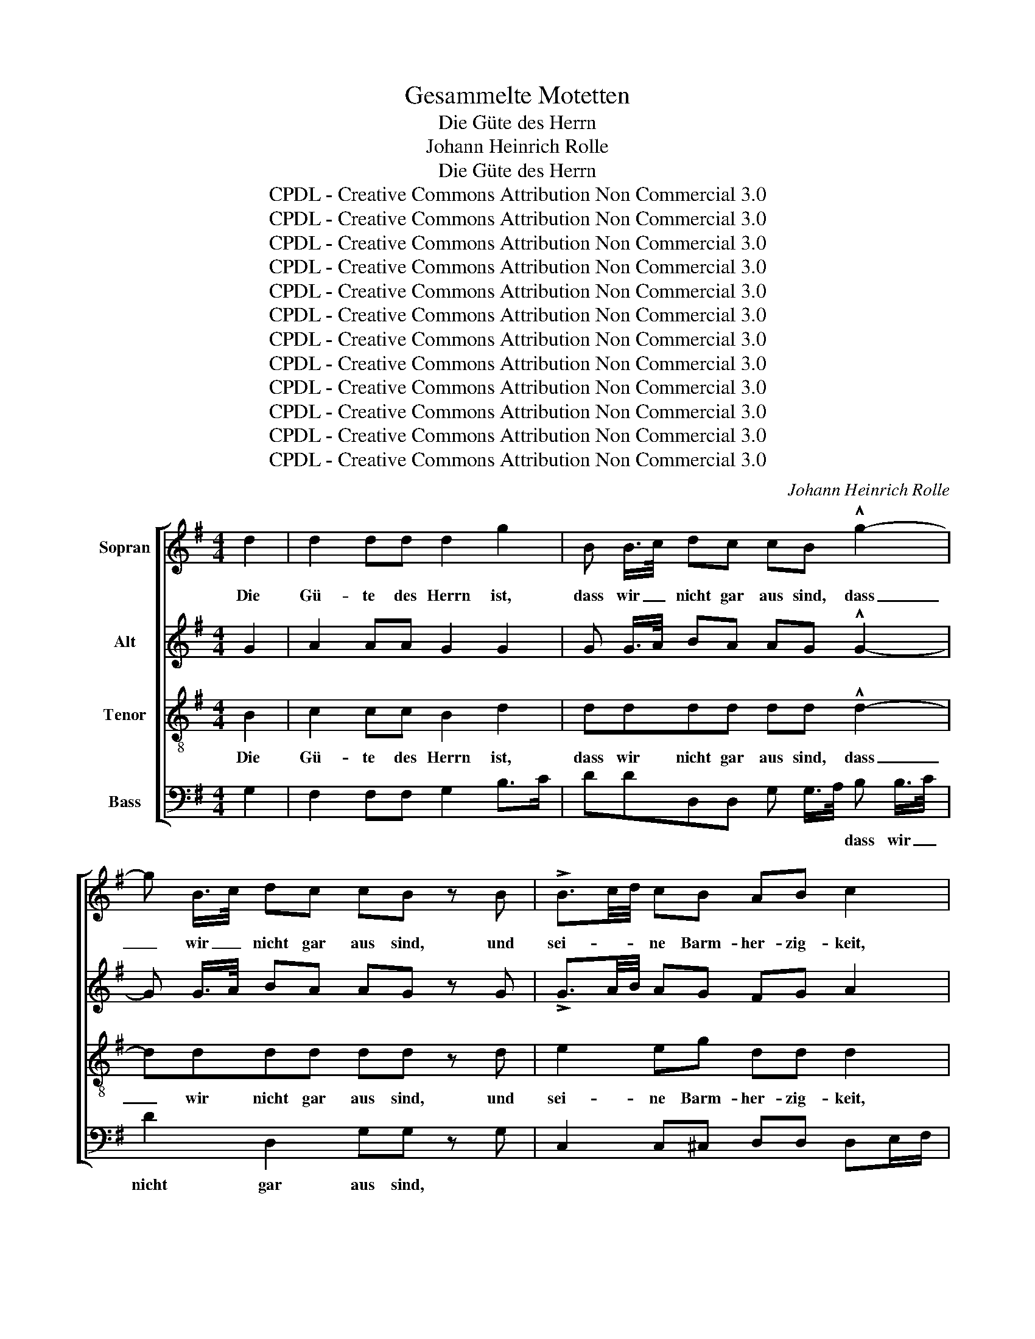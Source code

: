 X:1
T:Gesammelte Motetten
T:Die Güte des Herrn
T:Johann Heinrich Rolle
T:Die Güte des Herrn
T:CPDL - Creative Commons Attribution Non Commercial 3.0
T:CPDL - Creative Commons Attribution Non Commercial 3.0
T:CPDL - Creative Commons Attribution Non Commercial 3.0
T:CPDL - Creative Commons Attribution Non Commercial 3.0
T:CPDL - Creative Commons Attribution Non Commercial 3.0
T:CPDL - Creative Commons Attribution Non Commercial 3.0
T:CPDL - Creative Commons Attribution Non Commercial 3.0
T:CPDL - Creative Commons Attribution Non Commercial 3.0
T:CPDL - Creative Commons Attribution Non Commercial 3.0
T:CPDL - Creative Commons Attribution Non Commercial 3.0
T:CPDL - Creative Commons Attribution Non Commercial 3.0
T:CPDL - Creative Commons Attribution Non Commercial 3.0
C:Johann Heinrich Rolle
Z:CPDL - Creative Commons Attribution Non Commercial 3.0
%%score [ 1 2 3 4 ]
L:1/8
M:4/4
K:G
V:1 treble nm="Sopran"
V:2 treble nm="Alt"
V:3 treble-8 nm="Tenor"
V:4 bass nm="Bass"
V:1
 d2 | d2 dd d2 g2 | B B/>c/ dc cB !^!g2- | g B/>c/ dc cB z B | !>!B3/2c/4d/4 cB AB c2 | %5
w: Die|Gü- te des Herrn ist,|dass wir _ nicht gar aus sind, dass|_ wir _ nicht gar aus sind, und|sei- * * ne Barm- her- zig- keit,|
!p! B3/2c/4d/4 cB AB c2 |!f! B e2 c B/A/A z A/>^c/ | d>f e>g f e/d/ aA/>^c/ | d>f e>g f e/d/ aA | %9
w: sei- * * ne Barm- her- zig- keit|hat noch kein En- * de, son- dern|sie ist al- le Mor- gen _ neu, son- dern|sie ist al- le Mor- gen _ neu und|
 (d g2) f e e2 d | B>e d^c | d!p! A2 A | A!f! f e (3e/f/g/ f!p! A2 A | A!f! f e (3e/f/g/ f2 z d | %14
w: sei- * ne Treu, sei- ne|Treu _ ist _|groß, sei- ne|Treu, sei- * ne _ _ Treu, sei- ne|Treu, sei- * ne _ _ Treu ist|
 e2 d^c d2 z |"^Solo" A | A2 AA A2 d2 | F F/>G/ AG GF d2- | d F/>G/ AG GF z |"^Tutti" d | %20
w: groß, ist * groß.|Die|Gü- te des Herrn ist,|dass wir * nicht gar aus sind, dass|_ wir * nicht gar aus sind.|Die|
 d2 dd d2 g2 | B B/>c/ dc cB !^!g2- | g B/>c/ dc cB z d | d2 e=f ed c2 | e2 ^fg fe d2 | %25
w: Gü- te des Herrn ist,|dass wir * nicht gar aus sind, dass|_ wir * nicht gar aus sind und|sei- ne Barm- her- zig- keit,|sei- ne Barm- her- zig- keit|
 !^!g2 cc cB z2 | !^!e2 AA AG z g | (d2 c2) B2 z G/>B/ | c>e d>=f e d/c/ gG/>B/ | %29
w: hat noch kein En- de,|hat noch kein En- de, kein|En- * de, son- dern|sie ist al- le Mor- gen _ neu, son- dern|
 c>e d>=f e d/c/ gg | (g ^f2) e ed z e | (e d2) c cB z c | (c B2) A AGgd | %33
w: sie ist al- le Mor- gen _ neu und|sei- * ne Treu, _ und|sei- * ne Treu, _ und|sei- * ne Treu, _ sei- ne|
 !^!e2 !^!F2 !^!G!p! B A (3A/B/c/ | B!f! d2 d d!p! B A (3A/B/c/ | (B d2)!f! d d2 z G | %36
w: Treu ist groß, sei- * ne _ _|Treu, sei- ne Treu, sei- * ne _ _|Treu _ ist groß, ist|
 !^!e4 !^!F4 | !^!G2 z2 z4 | z8 | z8 | z8 | z8 | z8 | z8 | z8 | z8 | z8 | z8 | z8 | z2 d2 f2 ed | %50
w: groß, ist|groß.||||||||||||Der Herr ist mein|
 e2 A2 g2 fe | fedd eeff | g2 d2 eeff | g8- | g2 fe f4 | g2 BB c2 d2 | (G2 e4 d2) | ^c2 cc d2 e2 | %58
w: Teil spricht mei- ne _|See- le, da- rum will ich auf ihn|hof- fen, will ich auf ihn|hof-||fen, will ich auf ihn|hof- * *|fen, will ich auf ihn|
 (A2 f4 e2) | d2 z2 z4 | z2 e2 g2 fe | f2 B2 a2 gf | (gf e4 d2) | c2 cc ddee | (=f6 e2) | %65
w: hof- * *|fen,|der Herr ist mein|Teil spricht mei- ne _|See- * * *|le, da- rum will ich auf ihn|hof- *|
 d2 BB ccdd | e2 e=f g2 c2 | (c4 B4) | c4 z4 | z2 a2 g2 =fe | =f2 d4 c2 | B2 d2 g4- | g4 ^f4 | %73
w: fen, da- rum will ich auf ihn|hof- fen, _ auf ihn|hof- *|fen,|der Herr ist mein|Teil, ist mein|Teil spricht mei-|* ne|
 g2 B2 c2 d2 | e2 e2 e2 e2 | (d8 | c8) | B2 dB edcB | (A6 G2 | c6 B2 | e6 ag | f4 g4 | B4 A4) | %83
w: See- le, da- rum|will ich auf ihn|hof-||fen, da- rum will ich auf ihn|hof- *|||||
 !fermata!G8 |] %84
w: fen.|
V:2
 G2 | A2 AA G2 G2 | G G/>A/ BA AG !^!G2- | G G/>A/ BA AG z G | !>!G3/2A/4B/4 AG FG A2 | %5
w: |||||
!p! G3/2A/4B/4 AG FG A2 |!f! G2 GG G/F/F z A/>A/ | A>A A>A AA AA/>A/ | F>F A>A AAAA | %9
w: ||||
"^sei     -      ne" AG A2 B BAA | B2 AG | F!p! F E (3E/F/G/ | %12
w: |||
 F!f! d ^c (3c/d/e/ d!p! F E (3E/F/G/ | F!f! d ^c (3c/d/e/ d2 z A | B2 AG F2 z | F | G2 GG F2 A2 | %17
w: |||||
 D D/>E/ FE ED A2- | A D/>E/ FE ED z | G | A2 AA G2 G2 | G G/>A/ BA AG !^!G2- | G G/>A/ BA AG z G | %23
w: ||||||
 G2 GG G=F G2 | A2 AA AG A2 | !^!G2 cc cB z2 | !^!c2 AA AG z G | (G2 F2) G2 z G/>G/ | %28
w: |||||
 G>c B>d cG GG/>G/ | c>c d>d cGGd | c2 B2 A2 AB | A2 G2 F F2 G | F2 E2 D2 BG | %33
w: |* * * * * * * und|sei- ne Treu, sei- ne|Treu ist groß, sei- ne|Treu ist groß, * *|
 !^!G2 !^!D2 !^!D!p! G F (3F/G/A/ | G!f! G F (3F/G/A/ G!p! G F (3F/G/A/ | %35
w: ||
 G!f! G F (3F/G/A/ G2 z G | !^!G4 !^!D4 | !^!D2 z2 z4 | z8 | z8 | z8 | z8 | z8 | z8 | z8 | %45
w: * sei- * ne _ _ Treu *||||||||||
 z2 G2 B2 AG | A2 D2 c2 BA | BAGG AABB | c2 A2 BB^cc | d8- | d2 ^cB c4 | d2 dd d2 =c2 | B2 B2 A4 | %53
w: Der Herr ist mein|Teil spricht mei- ne _|See- le, da- rum will ich auf ihn|hof- fen, will ich auf ihn|hof-||fen, da- rum will ich|auf ihn hof-|
 G2 B2 d2 cB | c2 c2 A2 A2 | G2 G2 z2 =F2 | E2 GG AABB | ^c2 A4 G2 | F2 AA BB^AA | B6 =A2 | %60
w: fen, der Herr ist mein|Teil spricht mei- ne|See- le, da-|rum, da- rum will ich auf ihn|hof- * *|fen, da- rum will ich auf ihn|hof- *|
 G2 G2 B2 AG | A2 F2 F2 B2 | B2 E2 z4 | z2 AA BB^cc | (d6 =c2) | B2 GG AABB | c2 G2 z2"^der" G2 | %67
w: fen, der Herr ist mein|Teil spricht mei- ne|See- le,|||||
 G4 G2 G2 | G2 (E2 =F2) G2 | A2 A2 _B2 AA | A2 (=F2 G2) A2 | G2 B2 d2 cB | c2 A2 A2 A2 | %73
w: Herr ist mein|Teil, ist _ mein|Teil, der Herr ist mein|Teil, ist _ mein|Teil, der Herr ist mein|Teil spricht mei- ne|
 G2 G2 G2 G2 | G2 c2 c2 c2 | (B8 | A8) | G2 BG cBAG | (G2 F2 B4- | B2 A2 d4- | d2 cB c4- | %81
w: See- le, * *||hof-||fen, * * * * * *||||
 c2 BA d2 G2 | G4 F4) | !fermata!G8 |] %84
w: |||
V:3
 B2 | c2 cc B2 d2 | dddd dd !^!d2- | dddd dd z d | e2 eg dd d2 |!p! d2 eg dd d2 | %6
w: Die|Gü- te des Herrn ist,|dass wir nicht gar aus sind, dass|_ wir nicht gar aus sind, und|sei- ne Barm- her- zig- keit,|sei- ne Barm- her- zig- keit|
!f! d c2 e dd z f/>e/ | d>d ^c>e df ee/>e/ | f>d e>e dfee | d2 ^c2 e2 Ad | d>g fe | %11
w: hat noch kein En- de, son- dern|sie ist al- le Mor- gen neu, son- dern|sie ist al- le Mor- gen neu und|sei- ne Treu, sei- ne|Treu _ ist _|
 d!p! d ^c (3c/d/e/ | d2!f! AA D!p! d ^c (3c/d/e/ | d2!f! AA A2 z d | g2 fe d2 z | d | %16
w: groß, sei- * ne _ _|Treu, sei- ne Treu, sei- * ne _ _|Treu, sei- ne Treu ist|groß, ist * groß.|Die|
 e2 ee d2 d2 | AAAA AA z2 | AAAA AA z | B | c2 cc B2 d2 | dddd dd !^!d2- | dddd dd z B | %23
w: Gü- te des Herrn ist,|dass wir nicht gar aus sind,|dass wir nicht gar aus sind.|Die|Gü- te des Herrn ist,|dass wir nicht gar aus sind, dass|_ wir nicht gar aus sind und|
 B2 cd cB c2 | ^c2 de dc d2 | !^!e2 gg ff z2 | !^!e2 ee dd z d | (e2 d2) d2 z B/>d/ | %28
w: sei- ne Barm- her- zig- keit,|sei- ne Barm- her- zig- keit|hat noch kein En- de,|hat noch kein En- de, kein|En- * de, son- dern|
 c>g g>g ge dd/>d/ | e>e g>g gedB | A2 G2 F2 FG | A2 e2 f2 dc | d2 e2 d2 dd | %33
w: sie ist al- le Mor- gen neu, son- dern|sie ist al- le Mor- gen neu und|sei- ne Treu, sei- ne|Treu ist groß, sei- ne|Treu ist groß, sei- ne|
 !^!c2 !^!A2 !^!B2 z2 | z!f! B A (3A/B/c/ B!p! d2 d | d2!f! d2 g2 z d | !^!c4 !^!A4 | !^!B2 z2 z4 | %38
w: Treu ist groß,|sei- * ne _ _ Treu, sei- ne|Treu ist groß, ist|groß, ist|groß.|
 z8 | z8 | z8 | z2 d2 f2 ed | e2 A2 g2 fe | fedd eeff | g2 d2 eeff | g8- | g2 fe f4 | %47
w: |||Der Herr ist mein|Teil spricht mei- ne _|See- le, da- rum will ich auf ihn|hof- fen, will ich auf ihn|hof-||
 g2 gg g2 =f2 | e2 e2 e4 | d2 fe d2 ff | a2 e2 A2 A2 | defd AAdd | G2 B2 ccdd | B2 G2 z4 | %54
w: fen, da- rum will ich|auf ihn hof-|fen, der _ Herr ist mein|Teil spricht mei- ne|See- le, da- rum will ich auf ihn|hof- fen, will ich auf ihn|hof- fen|
 z2 A2 d2 d2 | d2 G2 z4 | z2 ee ffgg | a2 A2 z4 | z2 ff ^ggff | f2 d2 eeff | (e8 | B4) B4 | %62
w: spricht mei- ne|See- le,|da- rum will ich auf ihn|hof- fen,|da- rum will ich auf ihn|hof- fen, will ich auf ihn|hof-|* fen,|
 z2 GG AABB | A8 | A2 =FF GGAA | B2 B2 z4 | z2 c2 e2 dc | d2 G2 =f2 ed | edcc ddee | (=f2 d4 ^c2) | %70
w: da- rum will ich auf ihn|hof-|fen, da- rum will ich auf ihn|hof- fen,|der Herr ist mein|Teil spricht mei- ne _|See- le, da- rum will ich auf ihn|hof- * *|
 d2 dd ee^ff | g4 G2 z2 | z2 A2 d2 d2 | d2 G2 A2 B2 | c2 g2 f2 f2 | (f4 e4- | e4 d4) | d2 z2 z4 | %78
w: fen, da- rum will ich auf ihn|hof- fen,|spricht mei- ne|See- le, da- rum|will ich auf ihn|hof- *||fen,|
 z2 dd dddd | d4 D4 | z2 dd dddd | d8- | (d4 c4) | !fermata!B8 |] %84
w: da- rum will ich auf ihn|hof- fen,|da- rum will ich auf ihn|hof-||fen.|
V:4
 G,2 | F,2 F,F, G,2 B,>C | DDD,D, G, G,/>A,/ B, B,/>C/ | D2 D,2 G,G, z G, | %4
w: ||* * * * * * * dass wir _|nicht gar aus sind, *|
 C,2 C,^C, D,D, D,E,/F,/ |!p! G,2 C,^C, D,D, D,E,/F,/ |!f! G,2 C,C, D,D, z D,/>E,/ | %7
w: ||hat noch * * * * *|
 F,>F, A,>A, DD ^CC/>C/ | %8
w: |
"^CPDL - Creative Commons Attribution Non Commercial 3.0" B,>B, ^C>C DDCC | B,2 A,2 G, G,F,F, | %10
w: |* * * sei- * ne|
 G,2 A,2 | D,2 z!p! A, | D2!f! A,A, D,2 z!p! A, | D2!f! A,A, D,2 z F, | G,2 A,2 D,2 z | D, | %16
w: |groß, ist|groß, sei- ne Treu ist|groß sei- ne Treu ist|groß, ist groß.||
 ^C,2 C,C, D,2 F,>G, | A,A,A,A, D, D,/>E,/ F, F,/>G,/ | A,2 A,,2 D,D/>^C/ D | G, | %20
w: |* * * * * * * dass wir _|nicht gar aus _ _ sind.||
 F,2 F,F, G,2 B,>C | DDD,D, G, G,/>A,/ B, B,/>C/ | D2 D,2 G,G, z G, | =F,2 E,B,, C,D, E,2 | %24
w: |* * * * * * * dass wir _|nicht gar aus sind *||
 G,2 ^F,^C, D,E, F,2 | E,E/>^D/ EE =DD, !^!D2 | C C/>B,/ CC B,B,, !^!B,2 | %27
w: |hat _ _ noch kein En- de, hat,|hat noch _ _ kein En- de, kein|
 (A,2 D,2) G,2 z =F,/>F,/ | E,>E, G,>G, CC B,B,/>B,/ | A,>A, B,>B, CCB,B, | A,2 G,2 F,2 F,G, | %31
w: En- * de, * *||||
 F,2 E,2 D,2 D,E, | D,2 C,2 B,,2 B,B, | !^!C2 !^!D2 !^!G,2 z!p! D | G,2!f! D,D, G,2 z!p! D | %35
w: ||* * * ist|groß, sei- ne Treu ist|
 G,!f! B, A, (3A,/B,/C/ B,2 z B,, | !^!C,4 !^!D,4 | !^!G,,2 G,2 B,2 A,G, | A,2 D,2 C2 B,A, | %39
w: groß, sei- * ne _ _ Treu ist|groß, ist|groß. Der Herr ist mein|Teil spricht mei- ne _|
 B,A,G,G, A,A,B,B, | C2 A,2 B,B,^CC | D8- | D2 ^CB, C4 | D2 DD D2 =C2 | B,2 B,2 A,4 | %45
w: See- le, da- rum will ich auf ihn|hof- fen, will ich auf ihn|hof-||fen, da- rum will ich|auf ihn ho-|
 G,2 B,A, G,2 A,B, | C2 D,2 D,2 D,2 | G,A,B,G, D,D,G,G, | C,2 A,2 G,G,A,A, | D,2 D,2 z2 D2 | %50
w: fen, der _ Herr ist mein|Teil spricht mei- ne|See- le, da- rum will ich auf ihn|hof- fen, will ich auf ihn|hof- fen, mein|
 A,2 z2 z2 A,2 | D,2 z2 z4 | z8 | z2 G,2 B,2 A,G, | A,2 D,2 C2 B,A, | B,A,G,G, A,A,B,B, | %56
w: Teil, mein|Teil,||der Herr ist mein|Teil spricht mei- ne _|See- le, da- rum will ich auf ihn|
 (C6 B,2) | A,2 A,A, B,B,^CC | (D6 ^C2) | B,2 B,B, ^CC^DD | (E4 E,4- | E,4 ^D,4) | %62
w: hof- *|fen, da- rum will ich auf ihn|hof- *|fen, da- rum will ich auf ihn|hof- *||
 E,2 E,E, F,F,^G,G, | (A,6 =G,2) | =F,2 D,D, E,E,^F,F, | (G,6 =F,2) | E,4 (C,4 | G,8) | C,2 z2 z4 | %69
w: fen, * * * * * *|||hof- *|fen, hof-||fen,|
 z2 =F,2 E,2 A,A, | D,2 z2 z4 | z2 G,2 B,2 A,G, | A,2 D,2 C2 B,A, | B,A,G,G, A,A,B,B, | %74
w: der Herr ist mein|Teil,|der Herr ist mein|Teil spricht mei- ne _|See- le, da- rum will ich auf ihn|
 CC,CB, A,G,F,A, | B,B,,B,A, G,F,E,G, | A,A,,A,G, F,E,D,F, | (G,4 C,4) | D,4 z4 | z2 DD DDDD | %80
w: hof- fen, da- rum will ich auf ihn|hof- fen, da- rum will ich auf ihn|hof- fen, da- rum will ich auf ihn|hof- *|fen,|da- rum will ich auf ihn|
 D4 D,4 | z2 DC B,A,G,B, | D,8 | !fermata!G,8 |] %84
w: hof- fen,|da- rum will ich auf ihn|hof-|fen.|


